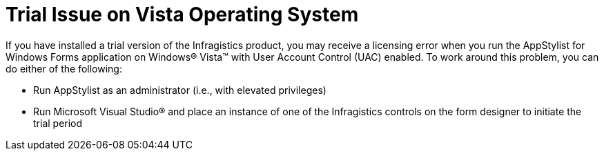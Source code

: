 ﻿////

|metadata|
{
    "name": "styling-guide-trial-issue-on-vista-operating-system",
    "controlName": [],
    "tags": ["Styling","Theming","Tips and Tricks"],
    "guid": "{FFF7B108-DDBD-4738-9473-8B063D6C257D}",  
    "buildFlags": [],
    "createdOn": "0001-01-01T00:00:00Z"
}
|metadata|
////

= Trial Issue on Vista Operating System

If you have installed a trial version of the Infragistics product, you may receive a licensing error when you run the AppStylist for Windows Forms application on Windows® Vista™ with User Account Control (UAC) enabled. To work around this problem, you can do either of the following:

* Run AppStylist as an administrator (i.e., with elevated privileges)
* Run Microsoft Visual Studio® and place an instance of one of the Infragistics controls on the form designer to initiate the trial period